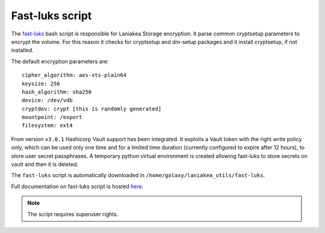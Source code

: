 Fast-luks script
================

The `fast-luks <https://github.com/Laniakea-elixir-it/fast-luks>`_ bash script is responsible for Laniakea Storage encryption. It parse common cryptsetup parameters to encrypt the volume. For this reason it checks for cryptsetup and dm-setup packages and it install cryptsetup, if not installed.

The default encryption parameters are:

::

  cipher_algorithm: aes-xts-plain64
  keysize: 256
  hash_algorithm: sha256
  device: /dev/vdb
  cryptdev: crypt [this is randomly generated]
  mountpoint: /export
  filesystem: ext4

From version ``v3.0.1`` Hashicorp Vault support has been integrated. It exploits a Vault token with the right write policy only, which can be used only one time and for a limited time duration (currently configured to expire after 12 hours), to store user secret passphrases. A temporary python virtual environment is created allowing fast-luks to store secrets on vault and then it is deleted.

The ``fast-luks`` script is automatically downloaded in ``/home/galaxy/laniakea_utils/fast-luks``. 

Full documentation on fast-luks script is hosted `here <https://github.com/Laniakea-elixir-it/fast-luks>`_. 

.. note::

   The script requires superuser rights.

